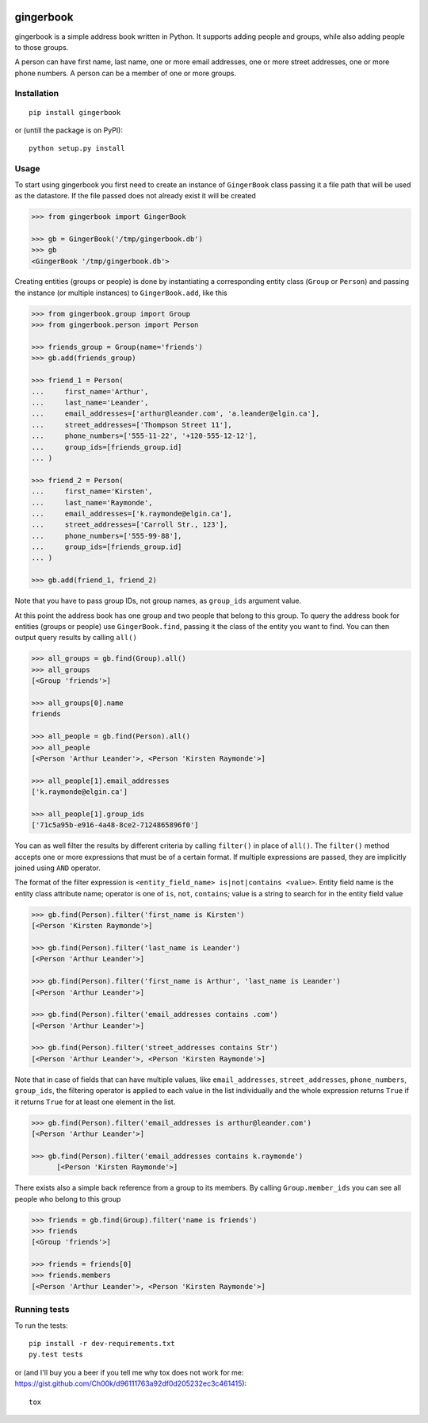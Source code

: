 .. image:: https://travis-ci.org/Ch00k/gingerbook.svg?branch=master
    :target: https://travis-ci.org/Ch00k/gingerbook
    :alt: Travis-CI


gingerbook
==========
gingerbook is a simple address book written in Python. It supports adding people and groups, while also adding people to those groups.

A person can have first name, last name, one or more email addresses, one or more street addresses, one or more phone numbers. A person can be a member of one or more groups.

Installation
------------
::

  pip install gingerbook

or (untill the package is on PyPI)::

	python setup.py install

Usage
-----
To start using gingerbook you first need to create an instance of ``GingerBook`` class passing it a file path that will be used as the datastore. If the file passed does not already exist it will be created

.. code-block:: python

  >>> from gingerbook import GingerBook

  >>> gb = GingerBook('/tmp/gingerbook.db')
  >>> gb
  <GingerBook '/tmp/gingerbook.db'>

Creating entities (groups or people) is done by instantiating a corresponding entity class (``Group`` or ``Person``) and passing the instance (or multiple instances) to ``GingerBook.add``, like this

.. code-block:: python

  >>> from gingerbook.group import Group
  >>> from gingerbook.person import Person

  >>> friends_group = Group(name='friends')
  >>> gb.add(friends_group)

  >>> friend_1 = Person(
  ...     first_name='Arthur',
  ...     last_name='Leander',
  ...     email_addresses=['arthur@leander.com', 'a.leander@elgin.ca'],
  ...     street_addresses=['Thompson Street 11'],
  ...     phone_numbers=['555-11-22', '+120-555-12-12'],
  ...     group_ids=[friends_group.id]
  ... )

  >>> friend_2 = Person(
  ...     first_name='Kirsten',
  ...     last_name='Raymonde',
  ...     email_addresses=['k.raymonde@elgin.ca'],
  ...     street_addresses=['Carroll Str., 123'],
  ...     phone_numbers=['555-99-88'],
  ...     group_ids=[friends_group.id]
  ... )

  >>> gb.add(friend_1, friend_2)

Note that you have to pass group IDs, not group names, as ``group_ids`` argument value.

At this point the address book has one group and two people that belong to this group. To query the address book for entities (groups or people) use ``GingerBook.find``, passing it the class of the entity you want to find. You can then output query results by calling ``all()``

.. code-block:: python

  >>> all_groups = gb.find(Group).all()
  >>> all_groups
  [<Group 'friends'>]

  >>> all_groups[0].name
  friends

  >>> all_people = gb.find(Person).all()
  >>> all_people
  [<Person 'Arthur Leander'>, <Person 'Kirsten Raymonde'>]

  >>> all_people[1].email_addresses
  ['k.raymonde@elgin.ca']

  >>> all_people[1].group_ids
  ['71c5a95b-e916-4a48-8ce2-7124865896f0']

You can as well filter the results by different criteria by calling ``filter()`` in place of ``all()``. The ``filter()`` method accepts one or more expressions that must be of a certain format. If multiple expressions are passed, they are implicitly joined using ``AND`` operator.

The format of the filter expression is ``<entity_field_name> is|not|contains <value>``. Entity field name is the entity class attribute name; operator is one of ``is``, ``not``, ``contains``; value is a string to search for in the entity field value

.. code-block:: python

  >>> gb.find(Person).filter('first_name is Kirsten')
  [<Person 'Kirsten Raymonde'>]

  >>> gb.find(Person).filter('last_name is Leander')
  [<Person 'Arthur Leander'>]

  >>> gb.find(Person).filter('first_name is Arthur', 'last_name is Leander')
  [<Person 'Arthur Leander'>]

  >>> gb.find(Person).filter('email_addresses contains .com')
  [<Person 'Arthur Leander'>]

  >>> gb.find(Person).filter('street_addresses contains Str')
  [<Person 'Arthur Leander'>, <Person 'Kirsten Raymonde'>]

Note that in case of fields that can have multiple values, like ``email_addresses``, ``street_addresses``, ``phone_numbers``, ``group_ids``, the filtering operator is applied to each value in the list individually and the whole expression returns ``True`` if it returns ``True`` for at least one element in the list.

.. code-block:: python

  >>> gb.find(Person).filter('email_addresses is arthur@leander.com')
  [<Person 'Arthur Leander'>]

  >>> gb.find(Person).filter('email_addresses contains k.raymonde')
	[<Person 'Kirsten Raymonde'>]

There exists also a simple back reference from a group to its members. By calling ``Group.member_ids`` you can see all people who belong to this group

.. code-block:: python

  >>> friends = gb.find(Group).filter('name is friends')
  >>> friends
  [<Group 'friends'>]

  >>> friends = friends[0]
  >>> friends.members
  [<Person 'Arthur Leander'>, <Person 'Kirsten Raymonde'>]

Running tests
-------------
To run the tests::

	pip install -r dev-requirements.txt
	py.test tests

or (and I'll buy you a beer if you tell me why tox does not work for me: https://gist.github.com/Ch00k/d96111763a92df0d205232ec3c461415)::

	tox
